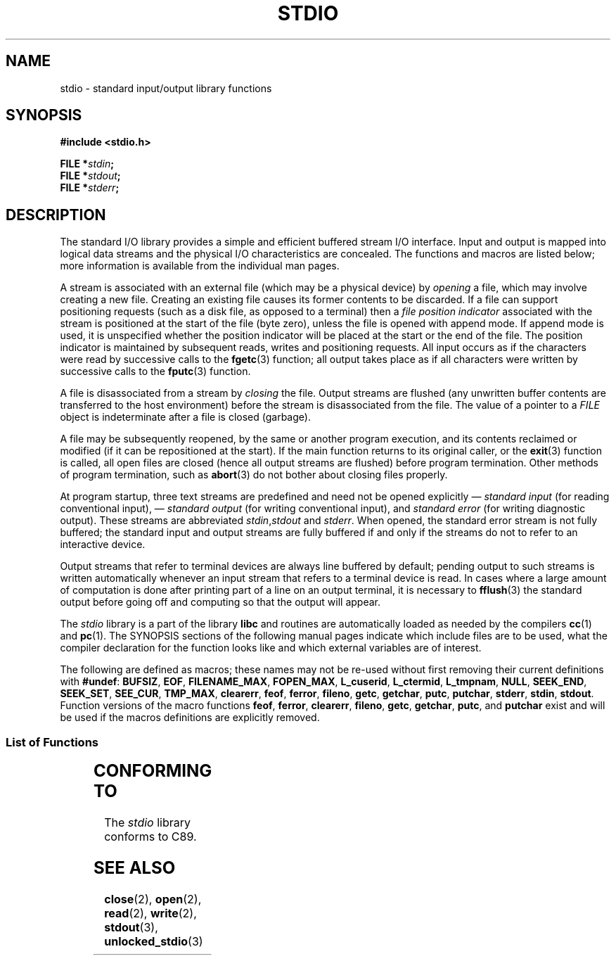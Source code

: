 .\" Copyright (c) 1990, 1991 Regents of the University of California.
.\" All rights reserved.
.\"
.\" Redistribution and use in source and binary forms, with or without
.\" modification, are permitted provided that the following conditions
.\" are met:
.\" 1. Redistributions of source code must retain the above copyright
.\"    notice, this list of conditions and the following disclaimer.
.\" 2. Redistributions in binary form must reproduce the above copyright
.\"    notice, this list of conditions and the following disclaimer in the
.\"    documentation and/or other materials provided with the distribution.
.\" 3. All advertising materials mentioning features or use of this software
.\"    must display the following acknowledgement:
.\"	This product includes software developed by the University of
.\"	California, Berkeley and its contributors.
.\" 4. Neither the name of the University nor the names of its contributors
.\"    may be used to endorse or promote products derived from this software
.\"    without specific prior written permission.
.\"
.\" THIS SOFTWARE IS PROVIDED BY THE REGENTS AND CONTRIBUTORS ``AS IS'' AND
.\" ANY EXPRESS OR IMPLIED WARRANTIES, INCLUDING, BUT NOT LIMITED TO, THE
.\" IMPLIED WARRANTIES OF MERCHANTABILITY AND FITNESS FOR A PARTICULAR PURPOSE
.\" ARE DISCLAIMED.  IN NO EVENT SHALL THE REGENTS OR CONTRIBUTORS BE LIABLE
.\" FOR ANY DIRECT, INDIRECT, INCIDENTAL, SPECIAL, EXEMPLARY, OR CONSEQUENTIAL
.\" DAMAGES (INCLUDING, BUT NOT LIMITED TO, PROCUREMENT OF SUBSTITUTE GOODS
.\" OR SERVICES; LOSS OF USE, DATA, OR PROFITS; OR BUSINESS INTERRUPTION)
.\" HOWEVER CAUSED AND ON ANY THEORY OF LIABILITY, WHETHER IN CONTRACT, STRICT
.\" LIABILITY, OR TORT (INCLUDING NEGLIGENCE OR OTHERWISE) ARISING IN ANY WAY
.\" OUT OF THE USE OF THIS SOFTWARE, EVEN IF ADVISED OF THE POSSIBILITY OF
.\" SUCH DAMAGE.
.\"
.\"     @(#)stdio.3	6.5 (Berkeley) 5/6/91
.\"
.\" Converted for Linux, Mon Nov 29 16:07:22 1993, faith@cs.unc.edu
.\" Modified, 2001-12-26, aeb
.\"
.TH STDIO 3  2001-12-26 "" "Linux Programmer's Manual"
.SH NAME
stdio \- standard input/output library functions
.SH SYNOPSIS
.B #include <stdio.h>
.sp
.BI "FILE *" stdin ;
.br
.BI "FILE *" stdout ;
.br
.BI "FILE *" stderr ;
.SH DESCRIPTION
The standard I/O library provides a simple and efficient buffered stream
I/O interface.
Input and output is mapped into logical data streams and the
physical I/O characteristics are concealed.
The functions and macros are
listed below; more information is available from the individual man pages.
.PP
A stream is associated with an external file (which may be a physical
device) by
.I opening
a file, which may involve creating a new file.
Creating an existing file
causes its former contents to be discarded.
If a file can support positioning requests (such as a disk file,
as opposed to a terminal) then a
.I file position indicator
associated with the stream is positioned at the start of the file (byte
zero), unless the file is opened with append mode.
If append mode is used,
it is unspecified whether the position indicator will be placed at the
start or the end of the file.
The position indicator is maintained by
subsequent reads, writes and positioning requests.
All input occurs as if the characters were read by successive calls to the
.BR fgetc (3)
function; all output takes place as if all characters were written by
successive calls to the
.BR fputc (3)
function.
.PP
A file is disassociated from a stream by
.I closing
the file.
Output streams are flushed (any unwritten buffer contents are
transferred to the host environment) before the stream is disassociated from
the file.
The value of a pointer to a
.I FILE
object is indeterminate after a file is closed (garbage).
.PP
A file may be subsequently reopened, by the same or another program
execution, and its contents reclaimed or modified (if it can be
repositioned at the start).
If the main function returns to its original
caller, or the
.BR exit (3)
function is called, all open files are closed (hence all output streams are
flushed) before program termination.
Other methods of program termination,
such as
.BR abort (3)
do not bother about closing files properly.
.PP
At program startup, three text streams are predefined and need not be
opened explicitly \(em
.I standard input
(for reading conventional input), \(em
.I standard output
(for writing conventional input), and
.I standard error
(for writing diagnostic output).
These streams are abbreviated
.IR stdin , stdout
and
.IR stderr .
When opened, the standard error stream is not fully buffered; the standard
input and output streams are fully buffered if and only if the streams do
not to refer to an interactive device.
.PP
Output streams that refer to terminal devices are always line buffered by
default; pending output to such streams is written automatically whenever
an input stream that refers to a terminal device is read.
In cases where a
large amount of computation is done after printing part of a line on an
output terminal, it is necessary to
.BR fflush (3)
the standard output before going off and computing so that the output will
appear.
.PP
The
.I stdio
library is a part of the library
.B libc
and routines are automatically loaded as needed by the compilers
.BR cc (1)
and
.BR pc (1).
The
SYNOPSIS
sections of the following manual pages indicate which include files are to
be used, what the compiler declaration for the function looks like and
which external variables are of interest.
.PP
The following are defined as macros; these names may not be re-used without
first removing their current definitions with
.BR #undef :
.BR BUFSIZ ,
.BR EOF ,
.BR FILENAME_MAX ,
.BR FOPEN_MAX ,
.BR L_cuserid ,
.BR L_ctermid ,
.BR L_tmpnam ,
.BR NULL ,
.BR SEEK_END ,
.BR SEEK_SET ,
.BR SEE_CUR ,
.BR TMP_MAX ,
.BR clearerr ,
.BR feof ,
.BR ferror ,
.BR fileno ,
.\" Not on Linux: .BR fropen ,
.\" Not on Linux: .BR fwopen ,
.BR getc ,
.BR getchar ,
.BR putc ,
.BR putchar ,
.BR stderr ,
.BR stdin ,
.BR stdout .
Function versions of the macro functions
.BR feof ,
.BR ferror ,
.BR clearerr ,
.BR fileno ,
.BR getc ,
.BR getchar ,
.BR putc ,
and
.B putchar
exist and will be used if the macros definitions are explicitly removed.
.SS "List of Functions"
.TS
;
lb lb
lb l.
Function	Description
_
clearerr	check and reset stream status
fclose	close a stream
fdopen	stream open functions
feof	check and reset stream status
ferror	check and reset stream status
fflush	flush a stream
fgetc	get next character or word from input stream
fgetpos	reposition a stream
fgets	get a line from a stream
fileno	return the integer descriptor of the argument stream
fopen	stream open functions
fprintf	formatted output conversion
fpurge	flush a stream
fputc	output a character or word to a stream
fputs	output a line to a stream
fread	binary stream input/output
freopen	stream open functions
fscanf	input format conversion
fseek	reposition a stream
fsetpos	reposition a stream
ftell	reposition a stream
fwrite	binary stream input/output
getc	get next character or word from input stream
getchar	get next character or word from input stream
gets	get a line from a stream
getw	get next character or word from input stream
mktemp	make temporary filename (unique)
perror	system error messages
printf	formatted output conversion
putc	output a character or word to a stream
putchar	output a character or word to a stream
puts	output a line to a stream
putw	output a character or word to a stream
remove	remove directory entry
rewind	reposition a stream
scanf	input format conversion
setbuf	stream buffering operations
setbuffer	stream buffering operations
setlinebuf	stream buffering operations
setvbuf	stream buffering operations
sprintf	formatted output conversion
sscanf	input format conversion
strerror	system error messages
sys_errlist	system error messages
sys_nerr	system error messages
tempnam	temporary file routines
tmpfile	temporary file routines
tmpnam	temporary file routines
ungetc	un-get character from input stream
vfprintf	formatted output conversion
vfscanf	input format conversion
vprintf	formatted output conversion
vscanf	input format conversion
vsprintf	formatted output conversion
vsscanf	input format conversion
.TE
.SH "CONFORMING TO"
The
.I stdio
library conforms to C89.
.SH "SEE ALSO"
.BR close (2),
.BR open (2),
.BR read (2),
.BR write (2),
.BR stdout (3),
.BR unlocked_stdio (3)
